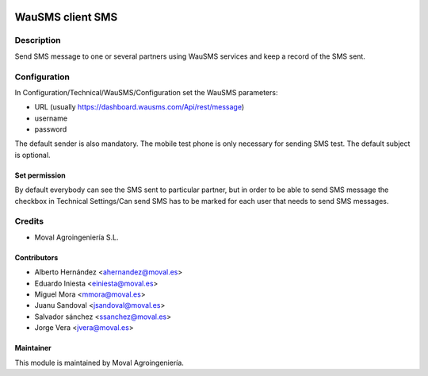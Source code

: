 .. image:: https://img.shields.io/badge/licence-AGPL--3-blue.svg
   :target: http://www.gnu.org/licenses/agpl-3.0-standalone.html
   :alt: License: AGPL-3

=================
WauSMS client SMS
=================

Description
===========
Send SMS message to one or several partners using WauSMS services and keep a
record of the SMS sent.

Configuration
=============
In Configuration/Technical/WauSMS/Configuration set the WauSMS parameters:

* URL (usually https://dashboard.wausms.com/Api/rest/message)
* username
* password

The default sender is also mandatory.
The mobile test phone is only necessary for sending SMS test.
The default subject is optional.

Set permission
--------------

By default everybody can see the SMS sent to particular partner, but in order to be able
to send SMS message the checkbox in Technical Settings/Can send SMS has to be marked for
each user that needs to send SMS messages.

Credits
=======

* Moval Agroingeniería S.L.

Contributors
------------

* Alberto Hernández <ahernandez@moval.es>
* Eduardo Iniesta <einiesta@moval.es>
* Miguel Mora <mmora@moval.es>
* Juanu Sandoval <jsandoval@moval.es>
* Salvador sánchez <ssanchez@moval.es>
* Jorge Vera <jvera@moval.es>

Maintainer
----------

.. image:: http://moval.es/wp-content/uploads/2017/01/LOGO-MOVAL-2017_HOME-e1483490247394.png
   :target: http://moval.es
   :alt: Moval Agroingeniería

This module is maintained by Moval Agroingeniería.
